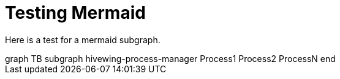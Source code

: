 = Testing Mermaid

Here is a test for a mermaid subgraph.


++++
<div class='mermaid'>
graph TB
         subgraph hivewing-process-manager
         Process1
         Process2
         ProcessN
         end

</div>
++++